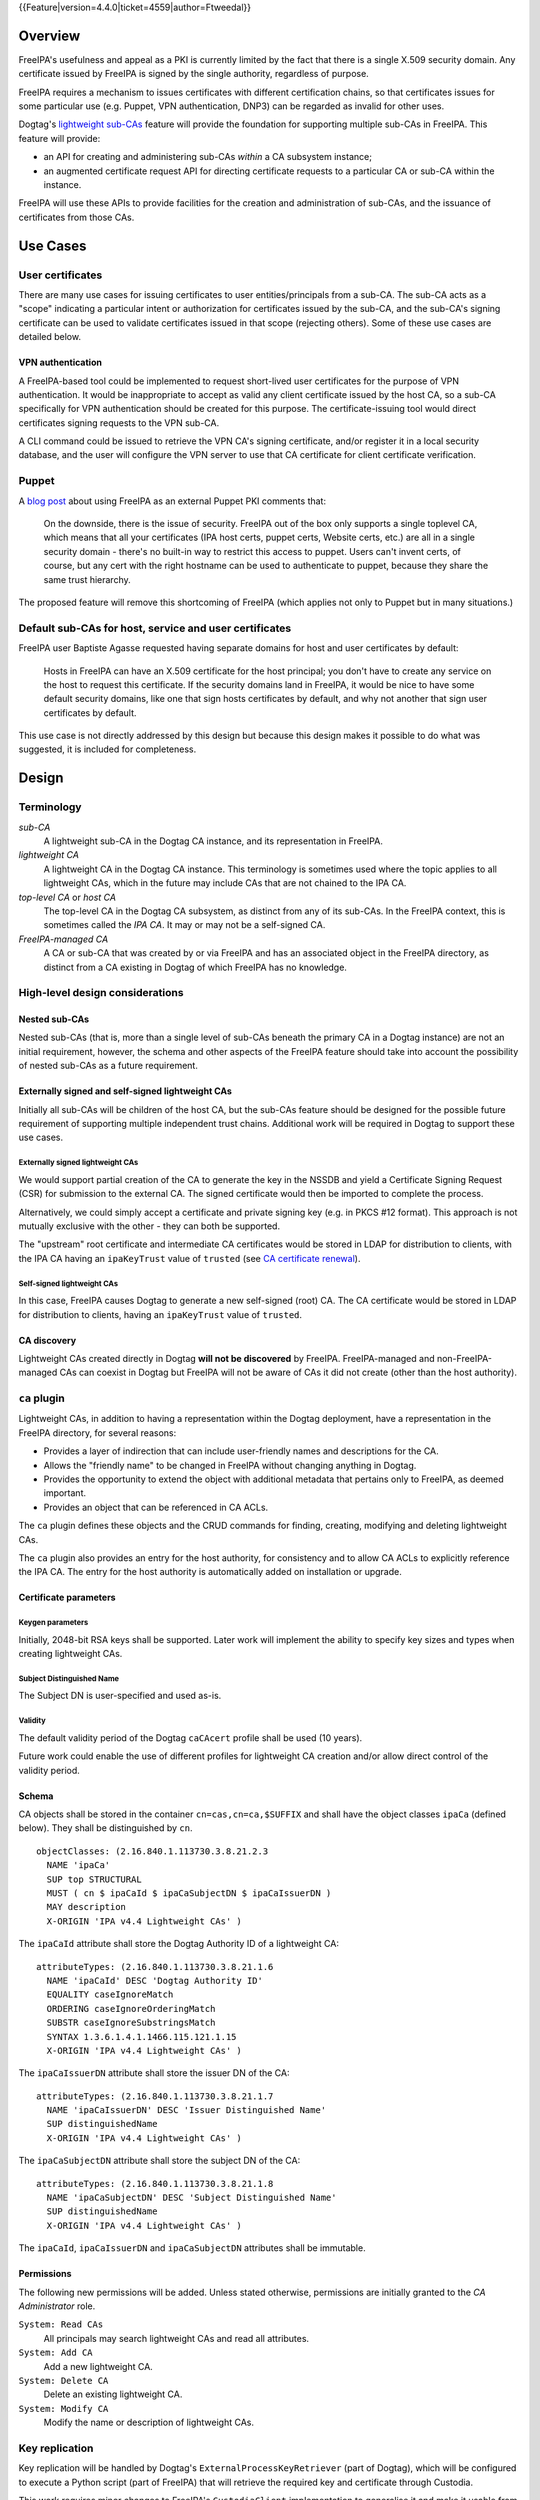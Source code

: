 ..
  Copyright 2014, 2015, 2016 Red Hat, Inc.

  This work is licensed under a
  Creative Commons Attribution 4.0 International License.

  You should have received a copy of the license along with this
  work. If not, see <http://creativecommons.org/licenses/by/4.0/>.


{{Feature|version=4.4.0|ticket=4559|author=Ftweedal}}


Overview
========

FreeIPA's usefulness and appeal as a PKI is currently limited by the
fact that there is a single X.509 security domain.  Any certificate
issued by FreeIPA is signed by the single authority, regardless of
purpose.

FreeIPA requires a mechanism to issues certificates with different
certification chains, so that certificates issues for some
particular use (e.g. Puppet, VPN authentication, DNP3) can be
regarded as invalid for other uses.

Dogtag's `lightweight sub-CAs`_ feature will provide the foundation
for supporting multiple sub-CAs in FreeIPA.  This feature will
provide:

- an API for creating and administering sub-CAs *within* a CA
  subsystem instance;

- an augmented certificate request API for directing certificate
  requests to a particular CA or sub-CA within the instance.

FreeIPA will use these APIs to provide facilities for the creation
and administration of sub-CAs, and the issuance of certificates from
those CAs.

.. _lightweight sub-CAs: http://pki.fedoraproject.org/wiki/Lightweight_sub-CAs


Use Cases
=========

User certificates
-----------------

There are many use cases for issuing certificates to user
entities/principals from a sub-CA.  The sub-CA acts as a "scope"
indicating a particular intent or authorization for certificates
issued by the sub-CA, and the sub-CA's signing certificate can be
used to validate certificates issued in that scope (rejecting
others).  Some of these use cases are detailed below.

VPN authentication
^^^^^^^^^^^^^^^^^^

A FreeIPA-based tool could be implemented to request short-lived
user certificates for the purpose of VPN authentication.  It would
be inappropriate to accept as valid any client certificate issued by
the host CA, so a sub-CA specifically for VPN authentication
should be created for this purpose.  The certificate-issuing tool
would direct certificates signing requests to the VPN sub-CA.

A CLI command could be issued to retrieve the VPN CA's signing
certificate, and/or register it in a local security database, and
the user will configure the VPN server to use that CA certificate
for client certificate verification.


Puppet
------

A `blog post`_ about using FreeIPA as an external Puppet PKI
comments that:

  On the downside, there is the issue of security. FreeIPA out of
  the box only supports a single toplevel CA, which means that all
  your certificates (IPA host certs, puppet certs, Website certs,
  etc.) are all in a single security domain - there's no built-in
  way to restrict this access to puppet. Users can't invent certs,
  of course, but any cert with the right hostname can be used to
  authenticate to puppet, because they share the same trust
  hierarchy.

The proposed feature will remove this shortcoming of FreeIPA (which
applies not only to Puppet but in many situations.)

.. _blog post: http://jcape.name/2012/01/16/using-the-freeipa-pki-with-puppet/


Default sub-CAs for host, service and user certificates
-------------------------------------------------------

FreeIPA user Baptiste Agasse requested having separate domains for
host and user certificates by default:

  Hosts in FreeIPA can have an X.509 certificate for the host
  principal; you don't have to create any service on the host to
  request this certificate. If the security domains land in FreeIPA,
  it would be nice to have some default security domains, like one
  that sign hosts certificates by default, and why not another that
  sign user certificates by default.

This use case is not directly addressed by this design but because
this design makes it possible to do what was suggested, it is
included for completeness.


Design
======

Terminology
-----------

*sub-CA*
  A lightweight sub-CA in the Dogtag CA instance, and its
  representation in FreeIPA.

*lightweight CA*
  A lightweight CA in the Dogtag CA instance.  This terminology is
  sometimes used where the topic applies to all lightweight CAs,
  which in the future may include CAs that are not chained to the
  IPA CA.

*top-level CA* or *host CA*
  The top-level CA in the Dogtag CA subsystem, as distinct from
  any of its sub-CAs.  In the FreeIPA context, this is sometimes
  called the *IPA CA*.  It may or may not be a self-signed CA.

*FreeIPA-managed CA*
  A CA or sub-CA that was created by or via FreeIPA and has an
  associated object in the FreeIPA directory, as distinct from a
  CA existing in Dogtag of which FreeIPA has no knowledge.


High-level design considerations
--------------------------------

Nested sub-CAs
^^^^^^^^^^^^^^

Nested sub-CAs (that is, more than a single level of sub-CAs beneath
the primary CA in a Dogtag instance) are not an initial requirement,
however, the schema and other aspects of the FreeIPA feature should
take into account the possibility of nested sub-CAs as a future
requirement.


Externally signed and self-signed lightweight CAs
^^^^^^^^^^^^^^^^^^^^^^^^^^^^^^^^^^^^^^^^^^^^^^^^^

Initially all sub-CAs will be children of the host CA, but the
sub-CAs feature should be designed for the possible future
requirement of supporting multiple independent trust chains.
Additional work will be required in Dogtag to support these use
cases.


Externally signed lightweight CAs
'''''''''''''''''''''''''''''''''

We would support partial creation of the CA to generate the key in
the NSSDB and yield a Certificate Signing Request (CSR) for
submission to the external CA.  The signed certificate would then be
imported to complete the process.

Alternatively, we could simply accept a certificate and private
signing key (e.g. in PKCS #12 format).  This approach is not
mutually exclusive with the other - they can both be supported.

The "upstream" root certificate and intermediate CA certificates
would be stored in LDAP for distribution to clients, with the IPA CA
having an ``ipaKeyTrust`` value of ``trusted`` (see `CA certificate
renewal`_).

.. _CA certificate renewal: http://www.freeipa.org/page/V4/CA_certificate_renewal


Self-signed lightweight CAs
'''''''''''''''''''''''''''

In this case, FreeIPA causes Dogtag to generate a new self-signed
(root) CA.  The CA certificate would be stored in LDAP for
distribution to clients, having an ``ipaKeyTrust`` value of
``trusted``.


CA discovery
^^^^^^^^^^^^

Lightweight CAs created directly in Dogtag **will not be
discovered** by FreeIPA.  FreeIPA-managed and non-FreeIPA-managed
CAs can coexist in Dogtag but FreeIPA will not be aware of CAs it
did not create (other than the host authority).


``ca`` plugin
-------------

Lightweight CAs, in addition to having a representation within the
Dogtag deployment, have a representation in the FreeIPA directory,
for several reasons:

- Provides a layer of indirection that can include user-friendly
  names and descriptions for the CA.

- Allows the "friendly name" to be changed in FreeIPA without
  changing anything in Dogtag.

- Provides the opportunity to extend the object with additional
  metadata that pertains only to FreeIPA, as deemed important.

- Provides an object that can be referenced in CA ACLs.

The ``ca`` plugin defines these objects and the CRUD commands for
finding, creating, modifying and deleting lightweight CAs.

The ``ca`` plugin also provides an entry for the host authority, for
consistency and to allow CA ACLs to explicitly reference the IPA CA.
The entry for the host authority is automatically added on
installation or upgrade.


Certificate parameters
^^^^^^^^^^^^^^^^^^^^^^

Keygen parameters
'''''''''''''''''

Initially, 2048-bit RSA keys shall be supported.  Later work will
implement the ability to specify key sizes and types when creating
lightweight CAs.


Subject Distinguished Name
''''''''''''''''''''''''''

The Subject DN is user-specified and used as-is.


Validity
''''''''

The default validity period of the Dogtag ``caCAcert`` profile shall
be used (10 years).

Future work could enable the use of different profiles for
lightweight CA creation and/or allow direct control of the validity
period.


Schema
^^^^^^

CA objects shall be stored in the container ``cn=cas,cn=ca,$SUFFIX``
and shall have the object classes ``ipaCa`` (defined below).
They shall be distinguished by ``cn``.

::

  objectClasses: (2.16.840.1.113730.3.8.21.2.3
    NAME 'ipaCa'
    SUP top STRUCTURAL
    MUST ( cn $ ipaCaId $ ipaCaSubjectDN $ ipaCaIssuerDN )
    MAY description
    X-ORIGIN 'IPA v4.4 Lightweight CAs' )


The ``ipaCaId`` attribute shall store the Dogtag Authority ID of a
lightweight CA::

  attributeTypes: (2.16.840.1.113730.3.8.21.1.6
    NAME 'ipaCaId' DESC 'Dogtag Authority ID'
    EQUALITY caseIgnoreMatch
    ORDERING caseIgnoreOrderingMatch
    SUBSTR caseIgnoreSubstringsMatch
    SYNTAX 1.3.6.1.4.1.1466.115.121.1.15
    X-ORIGIN 'IPA v4.4 Lightweight CAs' )

The ``ipaCaIssuerDN`` attribute shall store the issuer DN of the
CA::

  attributeTypes: (2.16.840.1.113730.3.8.21.1.7
    NAME 'ipaCaIssuerDN' DESC 'Issuer Distinguished Name'
    SUP distinguishedName
    X-ORIGIN 'IPA v4.4 Lightweight CAs' )

The ``ipaCaSubjectDN`` attribute shall store the subject DN of the
CA::

  attributeTypes: (2.16.840.1.113730.3.8.21.1.8
    NAME 'ipaCaSubjectDN' DESC 'Subject Distinguished Name'
    SUP distinguishedName
    X-ORIGIN 'IPA v4.4 Lightweight CAs' )

The ``ipaCaId``, ``ipaCaIssuerDN`` and ``ipaCaSubjectDN`` attributes
shall be immutable.


Permissions
^^^^^^^^^^^

The following new permissions will be added.  Unless stated
otherwise, permissions are initially granted to the *CA
Administrator* role.

``System: Read CAs``
  All principals may search lightweight CAs and read all attributes.
``System: Add CA``
  Add a new lightweight CA.
``System: Delete CA``
  Delete an existing lightweight CA.
``System: Modify CA``
  Modify the name or description of lightweight CAs.


Key replication
---------------

Key replication will be handled by Dogtag's
``ExternalProcessKeyRetriever`` (part of Dogtag), which will be
configured to execute a Python script (part of FreeIPA) that will
retrieve the required key and certificate through Custodia.

This work requires minor changes to FreeIPA's ``CustodiaClient``
implementation to generalise it and make it usable from arbitrary
Python programs.


Authenticating to Custodia
^^^^^^^^^^^^^^^^^^^^^^^^^^

Authenticating to Custodia involves both Kerberos (i.e. the client
must have Kerberos credentials) and Custodia-specific signing keys,
the public parts of which are published in LDAP as
``ipaPublicKeyObject`` objects and associated with client principal
through the ``memberPrincipal`` attribute.

For replica promotion, the Custodia client runs as ``root`` and uses
the host keytab at ``/etc/krb5.keytab``, and Custodia keys stored at
``/etc/ipa/custodia/server.keys``.

``pkiuser`` does not have read access to either of these locations,
so a new service principal shall be created for each Dogtag CA
instance for the purpose of authenticating to Custodia and
retrieving lightweight CA private keys.  Its principal name shall be
``dogtag/<hostname>@REALM``.  Its keytab and
Custodia keys shall be stored with ownership ``pkiuser:pkiuser`` and
mode ``0600`` at ``/etc/pki/pki-tomcat/dogtag.keytab``
and ``/etc/pki/pki-tomcat/dogtag.keys`` respectively.


Custodia store
^^^^^^^^^^^^^^

The existing PKCS #12 Custodia store cannot be used for transporting
lightweight CA signing keys, because if the Custodia client imports
the keys to the destination NSSDB, Dogtag cannot observe them unless
restarted, and Dogtag cannot unpack the PKCS #12 file because the
bare private key would then be resident in the Dogtag process'
memory, which is unacceptable from a security standpoint.  The
solution is transport wrapped keys with the IPA CA's public key, and
Dogtag shall unwrap them direct into its NSSDB using the IPA CA's
private signing key.

A new Custodia store shall be implemented that wraps requested keys
in this manner.  Its relative path shall be ``ca_wrapped`` (cf.
``ca`` for the existing mechanism, which shall continue to be used
for replica promotion).


Renewal
-------

A mechanism must be provided to renew lightweight CA certificates.
A Dogtag REST API shall be provided for renewal of the certificate.
When and how renewal occurs, possible approaches include:

1. No automatic renewal is performed.  Provide the ``ipa ca-renew``
   command to invoke the REST API and renew the sub-CA certificate.
   Renewal need not be performed on the renewal master.

   Implementation of an ``ipa ca-renew`` command is compatible with
   the remaining options; it would allowing a privileged user to
   force renewal of a certificate regardless of the prevailing
   auto-renewal mechanism (if any).

2. Implement a thread in Dogtag that renews lightweight CA
   certificates as the existing certificates approach expiry.  Only
   the renewal master would execute this thread.

   Automatic renewal could be enabled on a per-CA basis.

   The advantage of this approach is that the behaviour has no
   dependency on other components; it can be implemented entirely
   within Dogtag and can be used in standalone Dogtag deployments.

   Disadvantages and caveats of this approach are:

   - New code for tracking certificate expiry must be written,
     duplicating functionality that already exists in Certmonger.

   - The renewal thread must run on only one Dogtag instance (in
     FreeIPA terms: the *renewal master*).  There is precedent with
     CRL generation; ``ipa-csreplica-manager`` would be enhanced to
     manage lightweight CA renewal configuration and an upgrade
     script would be needed to add the required Dogtag configuration
     on the renewal master.

3. Track each lightweight CA certificate in Certmonger on the
   renewal master, and implement a renewal helper for lightweight
   CAs.

   In this scenario, lightweight CA creation must always be
   performed by the renewal master, which will establish tracking,
   and promoting a CA replica to renewal master shall involve
   tracking all FreeIPA-managed lightweight CA certificates.

   The advantage of this approach is the reuse of existing machinery
   in Certmonger for monitoring certificates and triggering renewal
   when needed.

   Disadvantages of this approach are:

   - Proliferation of Certmonger tracking requests; one for each
     FreeIPA-managed lightweight CA.

   - Either lightweight CA creation is restricted to the renewal
     master, or the renewal master must observe the creation of new
     lightweight CAs and start tracking their certificate.

   - Development of new Certmonger renewal helpers solely for
     lightweight CA renewal.


Installation
------------

Set up Dogtag key replication
^^^^^^^^^^^^^^^^^^^^^^^^^^^^^

The CA installation process shall perform the following new steps:

- Create the ``dogtag/$HOSTNAME`` service principal

- Create Custodia keys for the principal and store them at the
  location declared above.

- Retrieve the keytab for the principal to the location declared
  above.

- Configure Dogtag to use the ``ExternalProcessKeyRetriever`` with
  a Python helper script to do the work of key retrieval.  (This is
  configured in Dogtag's ``CS.cfg``).


Default CAs
^^^^^^^^^^^

``ipa-server-install`` need not initially create any sub-CAs, but
see the "Default sub-CAs" use case for a suggested future direction.

A CA object for the IPA CA will automatically be created, with
``cn=ipa`` and ``description=IPA CA``.

Renaming of the IPA CA shall not be permitted.


Implementation
==============

The initial implementation will deliver the ``ca`` plugin which will
provide for the creation and management of sub-CAs.  The ``caacl``
plugin will be enhanced with the ability to choose the CAs to which
each CA ACL applies.

**Future work** (`#5011`_) will implement GSSAPI authentication and ACL
enforcement in Dogtag and remove ACL enforcement from FreeIPA.  The
FreeIPA framework will use S4U2Proxy to obtain a ticket for Dogtag
on behalf of the bind principal, and the RA Agent priviliges will be
dropped.

.. _#5011: https://fedorahosted.org/freeipa/ticket/5011

Dogtag signing key retrieval
----------------------------

To avoid reimplementing a Custodia client in Java (a substantial
effort), we configure Dogtag's ``ExternalProcessKeyRetriever`` to
execute a Python script that reuses the existing FreeIPA
``CustodiaClient`` class.  The script is part of FreeIPA's codebase
and is installed as ``/usr/libexec/ipa/ipa-pki-retrieve-key``.


Feature Management
==================

UI
--

The web UI must be enhanced to allow the user to indicate which CA a
certificate request should be directed to, and to indicate the CA of
any existing certificate (ideally, a brief representation the entire
certification path).

It will be necessary to support multiple certificates per-principal,
issued from different CAs.

The web UI for retrieving certificates must be extended to include
the ability to download a chained certificate.


CLI
---

CLI commands for creating and adminstering lightweight CAs will be
created, with appropriate ACIs for authorization.

CLI commands that retrieve certificates will be enhanced to add the
capability to retrieve certificate *chains* from the root to the
end-entity certificate.


New commands
^^^^^^^^^^^^

``ipa ca-find``
'''''''''''''''

Search for lightweight CAs.


``ipa ca-show <NAME>``
''''''''''''''''''''''

Show lightweight CA details.


``ipa ca-add <NAME>``
'''''''''''''''''''''

Create a new sub-CA, a direct subordinate of the top-level CA.
(Future work could allow nested sub-CAs).

``name``
  Name of new CA (FreeIPA object only; value is not known to or used
  by Dogtag).

``--description <STR>``
  **Optional** description.

``--subject <DN>``
  Subject DN for new CA.

This command first creates the FreeIPA CA object (to ensure that the
user has permission to do so), then creates the CA in Dogtag.  The
*Authority ID* returned from Dogtag is then saved.  If creation in
Dogtag fails, the newly-added object gets deleted.

See also the discussion above about *public key* parameters and
*validity*.  Additional CA creation parameters in the Dogtag API may
(eventually) be reflected as additional option for this command.


``ipa ca-del <NAME>``
'''''''''''''''''''''

Delete the given certificate authority; both the FreeIPA object and
the Dogtag lightweight CA.

Non-expired certificates of deleted CAs shall be revoked.  This
behaviour shall be implemented in Dogtag as part of the CA deletion
method; no extra behaviour is needed in the IPA framework.

Note: Dogtag has not yet implemented revocation on lightweight CA
deletion.  The associated ticket is
https://fedorahosted.org/pki/ticket/1638.  Until it is implemented,
CA certificate revocation can be performed as an additional manual
step, using existing commands.

Note: Dogtag prohibits the deletion of non-leaf CAs.


``ipa caacl-add-ca NAME``
'''''''''''''''''''''''''

Add CA(s) to the CA ACL.

``--ca=STR``
  CA to add.


``ipa caacl-remove-ca NAME``
''''''''''''''''''''''''''''

Add CA(s) to the CA ACL.

``--ca=STR``
  CA to remove.


Enhanced commands
^^^^^^^^^^^^^^^^^

``ipa caacl-add``
'''''''''''''''''

Added option:

``--cacat=['all']``
  CA category.  Mutually exclusive with CA members added via the
  ``caacl-add-ca`` command.


``ipa caacl-mod NAME``
''''''''''''''''''''''

Added option:

``--cacat=['all']``
  CA category. Mutually exclusive with CA members added via the
  ``caacl-add-ca`` command.


``ipa caacl-find``
''''''''''''''''''

Added option:

``--cacat=['all']``
  Search for CA ACLs with the given CA category.


``ipa cert-request``
''''''''''''''''''''

New options:

``--ca NAME``
  Specify the CA to which to direct the request.  Optional; default
  to the top-level CA.

``--chain``
  Instead of just the newly-issued leaf certificate, retrieve the
  certificate chain ending in the new certificate.

CA ACL enforcement shall be enhanced to take CAs into account.  For
backwards compatibility with CA ACLs defined previously, CA ACLs
that do not have a CA category and have no CAs shall behave as
though the IPA CA alone was specified.


``ipa cert-find``
'''''''''''''''''

The ``ipa cert-find`` command shall allow searching by issuer, via
the following new arguments.

``--issuer <DN>``
  Specify the issuer DN.

``--ca <NAME>``
  Specify a FreeIPA CA name.  The behaviour is the same as if the
  subject DN of the named CA had been specified via ``--issuer``.

If both ``--issuer`` and ``--ca`` are given and the two DNs are
not equal, the result of the search will be empty.


``ipa cert-show``
'''''''''''''''''

The ``ipa cert-show`` command shall have new options for specifying
the issuer of the cert to show (in addition to the existing serial
number argument), and for retrieving the CA chain ending with the
specified certificate.

``--ca <NAME>``
  Specify the issuer of the certificate.  Defaults to the IPA CA.
  If there is no certificate with the specified serial number issued
  by the specified CA, the result is **not found**.

``--chain``
  Request the certificate chain (when saving via ``--out <file>``,
  PEM format is used; this is the format used for the end-entity
  certificate).  By default, the leaf certificate is returned in
  PEM format.


Certmonger
----------

For *service* administration use cases, certificates will be
requested via certmonger, in accordance with the existing use
pattern where ``ipa-getcert`` is used to request, monitor and renew
certificates.

Indicating the target CA
^^^^^^^^^^^^^^^^^^^^^^^^

Certmonger will need to be told which FreeIPA CA to use.  (Note that
this is different from Certmonger's "CA" concept; the ``IPA``
Certmonger CA will be used regardless of which FreeIPA CA is to be
used).

To support this use case, the ``template-issuer`` property shall be
added, and the ``-X`` / ``--issuer`` command line option shall be
added to ``getcert request`` and related commands.

If set, the ``template-issuer`` value shall be propagated to
submission helpers in the ``CERTMONGER_CA_ISSUER`` environment
variable.

The FreeIPA submission helper shall, if the ``CERTMONGER_CA_ISSUER``
environment variable is set, set the ``ca`` argument of the
``cert-request`` method accordingly; otherwise, the ``ca`` argument
shall be omitted.


Certificate chain retreival
^^^^^^^^^^^^^^^^^^^^^^^^^^^

There are numerous certificate chain formats; common formats will be
supported, and an option will be used to select the desired format.
For uncommon formats, administrators will need to retrieve the chain
in one of the supported formats and manually compose what they need.

Common certificate chain formats:

- PEM (sequence of PEM-encoded certificates)
- PKCS #7 (certificate chain object)
- PKCS #12

Apache and nginx expect a sequence of PEM-encoded certificates, so
PEM is a baseline requirement.


Configuration
-------------

FreeIPA must be deployed with the Dogtag RA in order to use these
features.  No other configuration is required.


Upgrade
=======

As part of the upgrade process:

- Dogtag key replication shall be configured using the steps
  described at `Set up Dogtag key replication`_.

- The schema (including Dogtag schema) shall be updated.

- The ``ipa`` CA object shall be created (see `Default CAs`_).


How to Use
==========

Scenario: add a sub-CA that will be used to issue user smart cards.
A profile for this purpose called ``userSmartCard`` is assumed to
exist.

List lightweight CAs::

  % ipa ca-find
  ------------
  1 CA matched
  ------------
    Name: ipa
    Description: IPA CA
    Authority ID: d3e62e89-df27-4a89-bce4-e721042be730
    Subject DN: CN=Certificate Authority,O=IPA.LOCAL 201606201330
    Issuer DN: CN=Certificate Authority,O=IPA.LOCAL 201606201330
  ----------------------------
  Number of entries returned 1
  ----------------------------

Add a new lightweight CA called ``sc``::

  % ipa ca-add sc --subject "CN=Smart Card CA, O=IPA.LOCAL" --desc "Smart Card CA"
  ---------------
  Created CA "sc"
  ---------------
    Name: sc
    Description: Smart Card CA
    Authority ID: 660ad30b-7be4-4909-aa2c-2c7d874c84fd
    Subject DN: CN=Smart Card CA,O=IPA.LOCAL
    Issuer DN: CN=Certificate Authority,O=IPA.LOCAL 201606201330

Add a CA ACL called ``user-sc-userSmartCard`` and through it
associate all users, the ``sc`` CA, and ``userSmartCard`` profile.
users::

  % ipa caacl-add user-sc-userSmartCard --usercat=all
  ------------------------------------
  Added CA ACL "user-sc-userSmartCard"
  ------------------------------------
    ACL name: user-sc-userSmartCard
    Enabled: TRUE
    User category: all

  % ipa caacl-add-ca user-sc-userSmartCard --ca sc
    ACL name: user-sc-userSmartCard
    Enabled: TRUE
    User category: all
    CAs: sc
  -------------------------
  Number of members added 1
  -------------------------

  % ipa caacl-add-profile user-sc-userSmartCard --certprofile userSmartCard
    ACL name: user-sc-userSmartCard
    Enabled: TRUE
    User category: all
    CAs: sc
    Profiles: userSmartCard
  -------------------------
  Number of members added 1
  -------------------------

Now, as a user (``alice``), assuming you already have a CSR for the
key in your smart card, request the certificate, specifying the
``sc`` CA::

  % ipa cert-request --principal alice --ca sc /path/to/csr.req
    Certificate: MIIDmDCCAoCgAwIBAgIBQDANBgkqhkiG9w0BA...
    Subject: CN=alice,O=IPA.LOCAL
    Issuer: CN=Smart Card CA,O=IPA.LOCAL
    Not Before: Fri Jul 15 05:57:04 2016 UTC
    Not After: Mon Jul 16 05:57:04 2018 UTC
    Fingerprint (MD5): 6f:67:ab:4e:0c:3d:37:7e:e6:02:fc:bb:5d:fe:aa:88
    Fingerprint (SHA1): 0d:52:a7:c4:e1:b9:33:56:0e:94:8e:24:8b:2d:85:6e:9d:26:e6:aa
    Serial number: 64
    Serial number (hex): 0x40


Test Plan
=========

[[V4/Sub-CAs/Test_Plan|Sub-CAs V4.4 test plan]]


Dependencies
============

- FreeIPA `Certificate Profiles`_ feature.
- Dogtag >= 10.3.2

.. _Certificate Profiles: http://www.freeipa.org/page/V4/Certificate_Profiles
